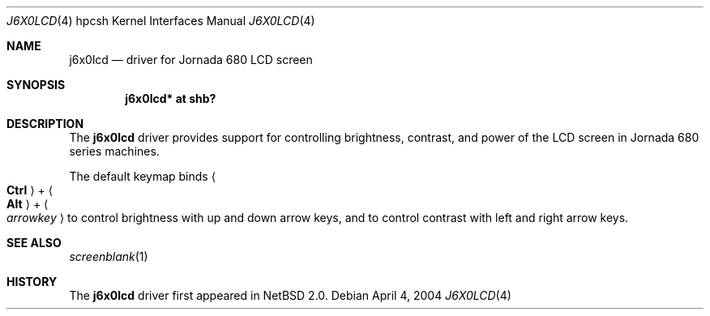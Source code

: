 .\"	$NetBSD: j6x0lcd.4,v 1.2 2005/07/31 00:25:58 wiz Exp $
.\"
.\" Copyright (c) 2004 Valeriy E. Ushakov
.\" All rights reserved.
.\"
.\" Redistribution and use in source and binary forms, with or without
.\" modification, are permitted provided that the following conditions
.\" are met:
.\" 1. Redistributions of source code must retain the above copyright
.\"    notice, this list of conditions and the following disclaimer.
.\" 2. Neither the name of the author nor the names of any
.\"    contributors may be used to endorse or promote products derived
.\"    from this software without specific prior written permission.
.\"
.\" THIS SOFTWARE IS PROVIDED BY THE AUTHOR AND CONTRIBUTORS
.\" ``AS IS'' AND ANY EXPRESS OR IMPLIED WARRANTIES, INCLUDING, BUT NOT LIMITED
.\" TO, THE IMPLIED WARRANTIES OF MERCHANTABILITY AND FITNESS FOR A PARTICULAR
.\" PURPOSE ARE DISCLAIMED.  IN NO EVENT SHALL THE FOUNDATION OR CONTRIBUTORS
.\" BE LIABLE FOR ANY DIRECT, INDIRECT, INCIDENTAL, SPECIAL, EXEMPLARY, OR
.\" CONSEQUENTIAL DAMAGES (INCLUDING, BUT NOT LIMITED TO, PROCUREMENT OF
.\" SUBSTITUTE GOODS OR SERVICES; LOSS OF USE, DATA, OR PROFITS; OR BUSINESS
.\" INTERRUPTION) HOWEVER CAUSED AND ON ANY THEORY OF LIABILITY, WHETHER IN
.\" CONTRACT, STRICT LIABILITY, OR TORT (INCLUDING NEGLIGENCE OR OTHERWISE)
.\" ARISING IN ANY WAY OUT OF THE USE OF THIS SOFTWARE, EVEN IF ADVISED OF THE
.\" POSSIBILITY OF SUCH DAMAGE.
.\"
.Dd April 4, 2004
.Dt J6X0LCD 4 hpcsh
.Os
.Sh NAME
.Nm j6x0lcd
.Nd driver for Jornada 680 LCD screen
.Sh SYNOPSIS
.Cd "j6x0lcd* at shb?"
.Sh DESCRIPTION
The
.Nm
driver provides support for controlling brightness, contrast, and
power of the LCD screen in Jornada 680 series machines.
.Pp
The default keymap binds
.Ao Li Ctrl Ac + Ao Li Alt Ac + Ao Ar arrowkey Ac
to control brightness with up and down arrow keys, and to control
contrast with left and right arrow keys.
.Sh SEE ALSO
.Xr screenblank 1
.Sh HISTORY
The
.Nm
driver first appeared in
.Nx 2.0 .
